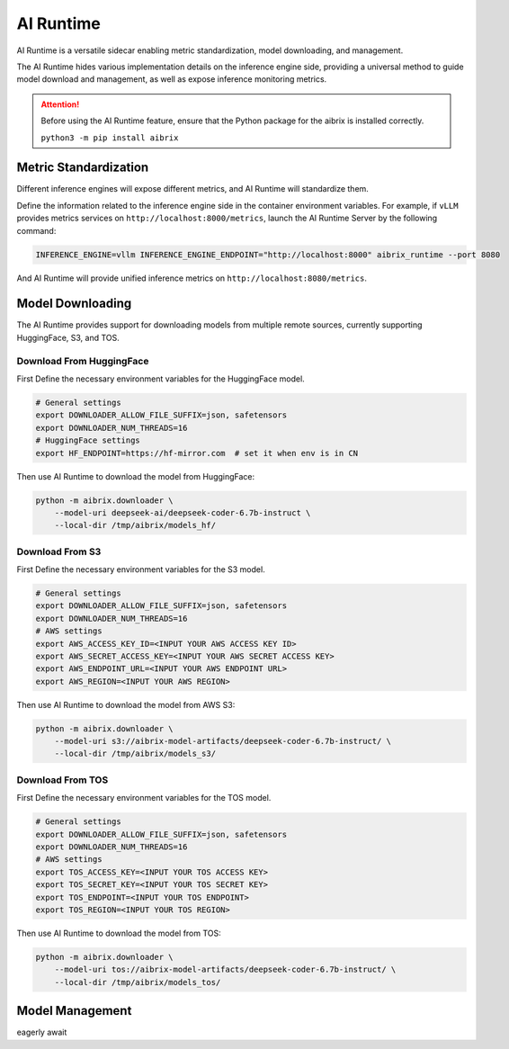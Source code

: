 .. _ai_runtime:

==========
AI Runtime
==========

AI Runtime is a versatile sidecar enabling metric standardization, model downloading, and management.

The AI Runtime hides various implementation details on the inference engine side, providing a universal method to guide model download and management, as well as expose inference monitoring metrics.

.. attention:: 
    Before using the  AI Runtime feature, ensure that the Python package for the aibrix is installed correctly.

    ``python3 -m pip install aibrix``



Metric Standardization
----------------------
Different inference engines will expose different metrics, and AI Runtime will standardize them.

Define the information related to the inference engine side in the container environment variables. For example, if ``vLLM`` provides metrics services on ``http://localhost:8000/metrics``, launch the AI Runtime Server by the following command:

.. code-block:: bash

    INFERENCE_ENGINE=vllm INFERENCE_ENGINE_ENDPOINT="http://localhost:8000" aibrix_runtime --port 8080


And AI Runtime will provide unified inference metrics on ``http://localhost:8080/metrics``.

Model Downloading
------------------
The AI Runtime provides support for downloading models from multiple remote sources, currently supporting HuggingFace, S3, and TOS.


Download From HuggingFace
^^^^^^^^^^^^^^^^^^^^^^^^^^
First Define the necessary environment variables for the HuggingFace model.

.. code-block:: bash

    # General settings
    export DOWNLOADER_ALLOW_FILE_SUFFIX=json, safetensors
    export DOWNLOADER_NUM_THREADS=16
    # HuggingFace settings
    export HF_ENDPOINT=https://hf-mirror.com  # set it when env is in CN


Then use AI Runtime to download the model from HuggingFace:

.. code-block:: bash

    python -m aibrix.downloader \
        --model-uri deepseek-ai/deepseek-coder-6.7b-instruct \
        --local-dir /tmp/aibrix/models_hf/
    


Download From S3
^^^^^^^^^^^^^^^^^
First Define the necessary environment variables for the S3 model.

.. code-block:: bash

    # General settings
    export DOWNLOADER_ALLOW_FILE_SUFFIX=json, safetensors
    export DOWNLOADER_NUM_THREADS=16
    # AWS settings
    export AWS_ACCESS_KEY_ID=<INPUT YOUR AWS ACCESS KEY ID>
    export AWS_SECRET_ACCESS_KEY=<INPUT YOUR AWS SECRET ACCESS KEY>
    export AWS_ENDPOINT_URL=<INPUT YOUR AWS ENDPOINT URL>
    export AWS_REGION=<INPUT YOUR AWS REGION>


Then use AI Runtime to download the model from AWS S3:

.. code-block:: bash

    python -m aibrix.downloader \
        --model-uri s3://aibrix-model-artifacts/deepseek-coder-6.7b-instruct/ \
        --local-dir /tmp/aibrix/models_s3/
    

Download From TOS
^^^^^^^^^^^^^^^^^
First Define the necessary environment variables for the TOS model.

.. code-block:: bash

    # General settings
    export DOWNLOADER_ALLOW_FILE_SUFFIX=json, safetensors
    export DOWNLOADER_NUM_THREADS=16
    # AWS settings
    export TOS_ACCESS_KEY=<INPUT YOUR TOS ACCESS KEY>
    export TOS_SECRET_KEY=<INPUT YOUR TOS SECRET KEY>
    export TOS_ENDPOINT=<INPUT YOUR TOS ENDPOINT>
    export TOS_REGION=<INPUT YOUR TOS REGION>


Then use AI Runtime to download the model from TOS:

.. code-block:: bash

    python -m aibrix.downloader \
        --model-uri tos://aibrix-model-artifacts/deepseek-coder-6.7b-instruct/ \
        --local-dir /tmp/aibrix/models_tos/
    

Model Management
------------------
eagerly await

